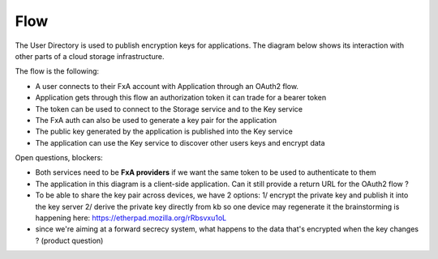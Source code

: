 Flow
====


The User Directory is used to publish encryption keys for applications. The diagram below shows its interaction 
with other parts of a cloud storage infrastructure.


.. image:: https://raw.githubusercontent.com/tarekziade/fxakeys/master/fxakeys.jpg


The flow is the following:

- A user connects to their FxA account with Application through an OAuth2 flow. 
- Application gets through this flow an authorization token it can trade for a bearer token 
- The token can be used to connect to the Storage service and to the Key service
- The FxA auth can also be used to generate a key pair for the application
- The public key generated by the application is published into the Key service
- The application can use the Key service to discover other users keys and encrypt data

Open questions, blockers:

- Both services need to be **FxA providers** if we want the same token to be used to authenticate to them
- The application in this diagram is a client-side application. Can it still provide a return URL for the OAuth2 flow ?
- To be able to share the key pair across devices, we have 2 options: 
  1/ encrypt the private key and publish it into the key server
  2/ derive the private key directly from kb so one device may regenerate it 
  the brainstorming is happening here: https://etherpad.mozilla.org/rRbsvxu1oL
- since we're aiming at a forward secrecy system, what happens to the data that's encrypted when the key changes ? (product question)



